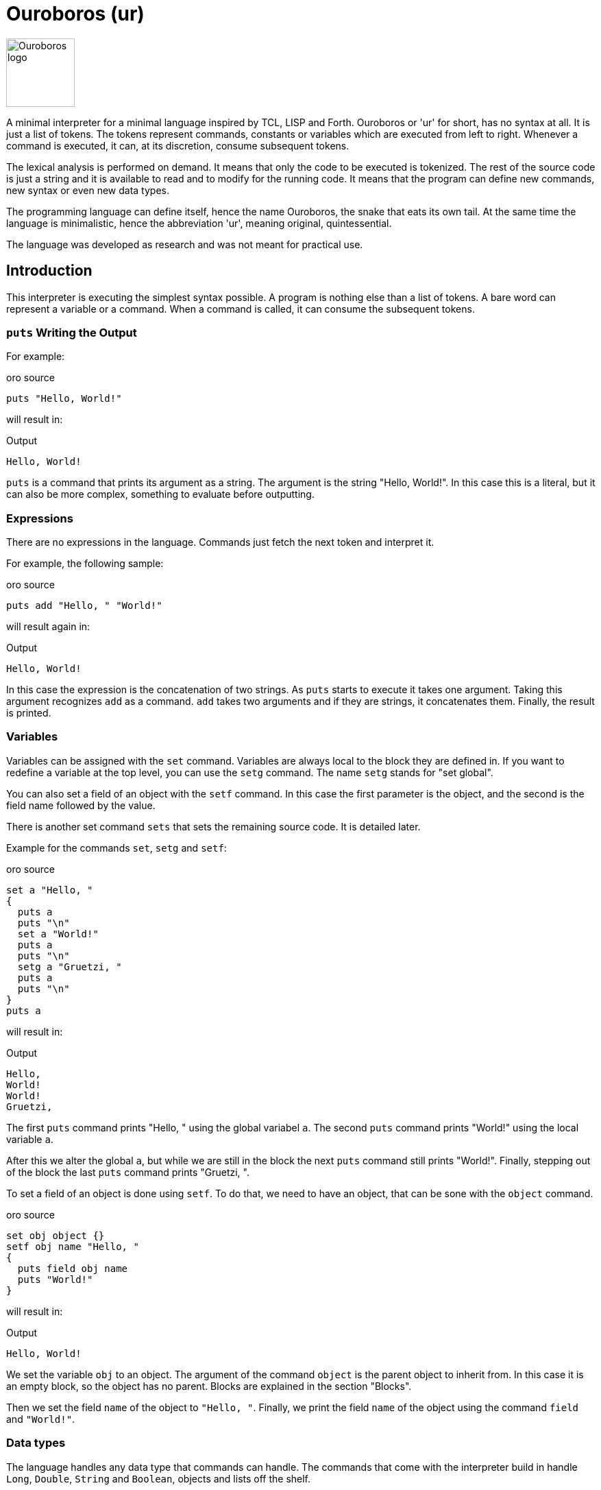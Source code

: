 = Ouroboros (ur)

image::logo.svg[Ouroboros logo, align="left" width=100]

A minimal interpreter for a minimal language inspired by TCL, LISP and Forth.
Ouroboros or 'ur' for short, has no syntax at all.
It is just a list of tokens.
The tokens represent commands, constants or variables which are executed from left to right.
Whenever a command is executed, it can, at its discretion, consume subsequent tokens.

The lexical analysis is performed on demand.
It means that only the code to be executed is tokenized.
The rest of the source code is just a string and it is available to read and to modify for the running code.
It means that the program can define new commands, new syntax or even new data types.

The programming language can define itself, hence the name Ouroboros, the snake that eats its own tail.
At the same time the language is minimalistic, hence the abbreviation 'ur', meaning original, quintessential.

The language was developed as research and was not meant for practical use.




== Introduction

This interpreter is executing the simplest syntax possible.
A program is nothing else than a list of tokens.
A bare word can represent a variable or a command.
When a command is called, it can consume the subsequent tokens.

=== `puts` Writing the Output

For example:


.oro source
[source]
----
puts "Hello, World!"

----



will result in:


.Output
[source]
----
Hello, World!
----


`puts` is a command that prints its argument as a string.
The argument is the string "Hello, World!".
In this case this is a literal, but it can also be more complex, something to evaluate before outputting.

=== Expressions

There are no expressions in the language.
Commands just fetch the next token and interpret it.

For example, the following sample:


.oro source
[source]
----
puts add "Hello, " "World!"

----



will result again in:


.Output
[source]
----
Hello, World!
----


In this case the expression is the concatenation of two strings.
As `puts` starts to execute it takes one argument.
Taking this argument recognizes `add` as a command.
`add` takes two arguments and if they are strings, it concatenates them.
Finally, the result is printed.

=== Variables

Variables can be assigned with the `set` command.
Variables are always local to the block they are defined in.
If you want to redefine a variable at the top level, you can use the `setg` command.
The name `setg` stands for "set global".

You can also set a field of an object with the `setf` command.
In this case the first parameter is the object, and the second is the field name followed by the value.

There is another set command `sets` that sets the remaining source code.
It is detailed later.

Example for the commands `set`, `setg` and `setf`:


.oro source
[source]
----
set a "Hello, "
{
  puts a
  puts "\n"
  set a "World!"
  puts a
  puts "\n"
  setg a "Gruetzi, "
  puts a
  puts "\n"
}
puts a

----



will result in:


.Output
[source]
----
Hello, 
World!
World!
Gruetzi, 
----


The first `puts` command prints "Hello, " using the global variabel `a`.
The second `puts` command prints "World!" using the local variable `a`.

After this we alter the global `a`, but while we are still in the block the next `puts` command still prints "World!".
Finally, stepping out of the block the last `puts` command prints "Gruetzi, ".

To set a field of an object is done using `setf`.
To do that, we need to have an object, that can be sone with the `object` command.


.oro source
[source]
----
set obj object {}
setf obj name "Hello, "
{
  puts field obj name
  puts "World!"
}

----



will result in:


.Output
[source]
----
Hello, World!
----


We set the variable `obj` to an object.
The argument of the command `object` is the parent object to inherit from.
In this case it is an empty block, so the object has no parent.
Blocks are explained in the section "Blocks".

Then we set the field `name` of the object to `"Hello, "`.
Finally, we print the field `name` of the object using the command `field` and `"World!"`.

=== Data types

The language handles any data type that commands can handle.
The commands that come with the interpreter build in handle `Long`, `Double`, `String` and `Boolean`, objects and lists off the shelf.


=== Blocks

A block is a series of commands one after the other surrounded by curly braces.
For example:


.oro source
[source]
----
puts {
  puts "Hello, "
  puts "World!"
}

----



will result in:


.Output
[source]
----
Hello, World!World!
----


The commands in the blocks are evaluated one ofter the other, and the value of the block is the value of the last command.
In this case the starting the first `puts` command it evaluates the block.
During the block evaluation the two `puts` commands are executed, and the result is the value of the last `puts` command.

`puts` results the string it printed out.

=== Objects, Functions and Methods

Objects are a collection of fields.
You can create an object with the `object` command.
The command has one argument, the parent object.
During creation the object will copy all fields from the parent object.
There are no classes, only objects.

Functions are nothing else than blocks assigned to a variable.
You can call a function by the name, and then it will evaluate the block.

However, you have to be careful.
If you assign a block to a variable, make sure that you assign the block and not the evaluated result of the block.
For example, the following code will not work:


.oro source
[source]
----
set a { puts shift }
a "Hello, World!"

----



It will result in an exception:


.Output
[source]
----
Variable a is not defined
----


The reason is that the block is evaluated before it is assigned to the variable `a`.
During the evaluation it tries to get the next argument calling `shift` and that is `a`.
At this point `a` is not defined yet.

The correct example is:


.oro source
[source]
----
set a '{ puts shift }
a "Hello, World!"

----



that results in


.Output
[source]
----
Hello, World!
----


The command `quote` also abbreviated as `'` will fetch the next element without evaluating it.
It will be assigned as a block that will be evaluated when the variable is used as a command.

Methods are functions that are assigned to an object field.
They cannot be called directly.
To call a method, you need the command `call`.


.oro source
[source]
----
set a object{}
setf a b '{puts shift puts field this name puts "!"}
setf a name "World"
call a b "Hello, "

----



It will result in:


.Output
[source]
----
Hello, World!
----


The program defines an object and sets the variable `a` to the object.
Then it sets the field `b` of the object to a block.
After that is sets the field `name` of the object to `"World"`.
Finally, it calls the method `b` of the object `a` with the arguments `"Hello, "`.

When the call is executed, the interpreter will assign the objet to the variable `this`.

When you execute a block, the value of the block is the value of the last command in the block.
Every block has a local scope, and when you define a variable in a block, it is only available in this block.
There are two special variables that are always available inside a block: `$` and `pass:[$$]`.
`$` is an object representing the current block.
`pass:[$$]` is the surrounding block.
The fields of these objects are the variables of the block.

== Commands

Ouroboros comes with built-in commands.
The command set is minimal, but it can be extended.


== Redefining the Language

The language can redefine itself.
Since the end of the code is not tokenized and is available as a string, you can write code that modifies the source extending the original syntax.
The following example will treat every new line as a command closing empty block.

The operator commands, like `add`, `mult`, `div` and so on can either take two arguments or multiple arguments.
If their first argument is  `*` they will take all the remaining arguments until the end of the block or until an empty block is the next argument.

Writing `{}` many times at the end of the operands following an `add` or `mult` may be cumbersome.
To avoid this, the following program alters the syntax analysis process to treat every new line as a command closing an empty block.


.oro source
[source]
----
call $lex insert 0 '{
if { eq charAt 0 source "\n"}
   {sets add "{}" substring 1 length source source}}
set q add* 3 2
puts q

----



The variable `$lex` is a list that contains all the lexical analyzers.
Lexical analyzers are commands that get the source and either

* return a single token and swallow the characters corresponding to that token from the source, or

* leave the source intack and return `null`.

The code inserts a new lexical analyzer.
This analyzer looks at the start of the source.
If it is a new line, it removes that and inserts an empty block instead.
After that it returns `null`, like if it did not find anything.

The new lexical analyzer is inserted at the beginning of the list.
After this the command `add* 3 2\n` will be treated as `add* 3 2 {}`.
That way this program will result in:


.Output
[source]
----
5
----